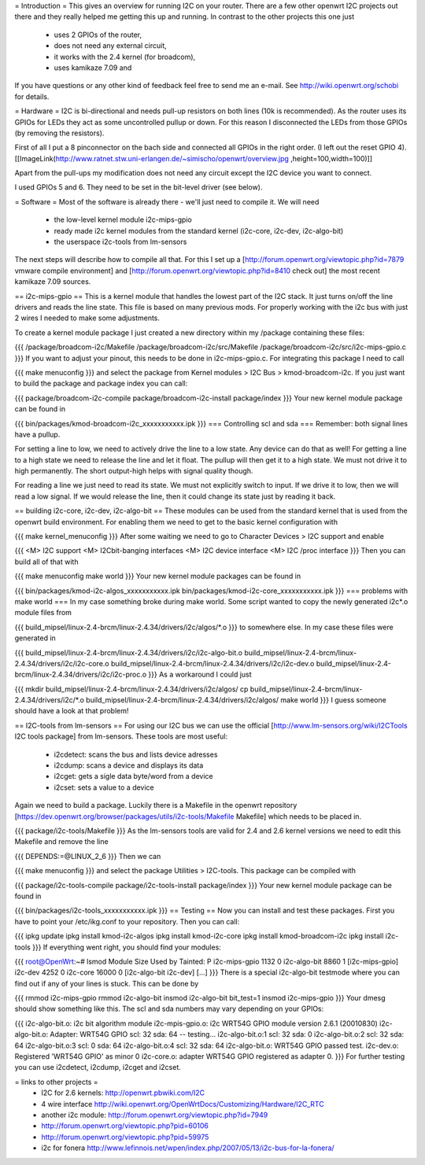 = Introduction =
This gives an overview for running I2C on your router. There are a few other openwrt I2C projects out there and they really helped me getting this up and running. In contrast to the other projects this one just

 * uses 2 GPIOs of the router,
 * does not need any external circuit,
 * it works with the 2.4 kernel (for broadcom),
 * uses kamikaze 7.09 and
If you have questions or any other kind of feedback feel free to send me an e-mail. See http://wiki.openwrt.org/schobi for details.

= Hardware =
I2C is bi-directional and needs pull-up resistors on both lines (10k is recommended). As the router uses its GPIOs for LEDs they act as some uncontrolled pullup or down. For this reason I disconnected the LEDs from those GPIOs (by removing the resistors).

First of all I put a 8 pinconnector on the bach side and connected all GPIOs in the right order. (I left out the reset GPIO  4).  [[ImageLink(http://www.ratnet.stw.uni-erlangen.de/~simischo/openwrt/overview.jpg ,height=100,width=100)]]


Apart from the pull-ups my modification does not need any circuit except the I2C device you want to connect.

I used GPIOs 5 and 6. They need to be set in the bit-level driver (see below).

= Software =
Most of the software is already there - we'll just need to compile it. We will need

 * the low-level kernel module i2c-mips-gpio
 * ready made i2c kernel modules from the standard kernel (i2c-core, i2c-dev, i2c-algo-bit)
 * the userspace i2c-tools from lm-sensors
The next steps will describe how to compile all that. For this I set up a [http://forum.openwrt.org/viewtopic.php?id=7879 vmware compile environment] and [http://forum.openwrt.org/viewtopic.php?id=8410 check out] the most recent kamikaze 7.09 sources.

== i2c-mips-gpio ==
This is a kernel module that handles the lowest part of the I2C stack. It just turns on/off the line drivers and reads the line state. This file is based on many previous mods. For properly working with the i2c bus with just 2 wires I needed to make some adjustments.

To create a kernel module package I just created a new directory within my /package containing these files:

{{{
/package/broadcom-i2c/Makefile
/package/broadcom-i2c/src/Makefile
/package/broadcom-i2c/src/i2c-mips-gpio.c
}}}
If you want to adjust your pinout, this needs to be done in i2c-mips-gpio.c. For integrating this package I need to call

{{{
make menuconfig
}}}
and select the package from Kernel modules > I2C Bus > kmod-broadcom-i2c.  If you just want to build the package and package index you can call:

{{{
package/broadcom-i2c-compile
package/broadcom-i2c-install
package/index
}}}
Your new kernel module package can be found in

{{{
bin/packages/kmod-broadcom-i2c_xxxxxxxxxxx.ipk
}}}
=== Controlling scl and sda ===
Remember: both signal lines have a pullup.

For setting a line to low, we need to actively drive the line to a low state. Any device can do that as well! For getting a line to a high state we need to release the line and let it float. The pullup will then get it to a high state. We must not drive it to high permanently. The short output-high helps with signal quality though.

For reading a line we just need to read its state. We must not explicitly switch to input. If we drive it to low, then we will read a low signal. If we would release the line, then it could change its state just by reading it back.

== building i2c-core, i2c-dev, i2c-algo-bit ==
These modules can be used from the standard kernel that is used from the openwrt build environment. For enabling them we need to get to the basic kernel configuration with

{{{
make kernel_menuconfig
}}}
After some waiting we need to go to Character Devices > I2C support and enable

{{{
<M> I2C support
<M> I2Cbit-banging interfaces
<M> I2C device interface
<M> I2C /proc interface
}}}
Then you can build all of that with

{{{
make menuconfig
make world
}}}
Your new kernel module packages can be found in

{{{
bin/packages/kmod-i2c-algos_xxxxxxxxxxx.ipk
bin/packages/kmod-i2c-core_xxxxxxxxxxx.ipk
}}}
=== problems with make world ===
In my case something broke during make world. Some script wanted to copy the newly generated i2c*.o module files from

{{{
build_mipsel/linux-2.4-brcm/linux-2.4.34/drivers/i2c/algos/*.o
}}}
to somewhere else. In my case these files were generated in

{{{
build_mipsel/linux-2.4-brcm/linux-2.4.34/drivers/i2c/i2c-algo-bit.o
build_mipsel/linux-2.4-brcm/linux-2.4.34/drivers/i2c/i2c-core.o
build_mipsel/linux-2.4-brcm/linux-2.4.34/drivers/i2c/i2c-dev.o
build_mipsel/linux-2.4-brcm/linux-2.4.34/drivers/i2c/i2c-proc.o
}}}
As a workaround I could just

{{{
mkdir build_mipsel/linux-2.4-brcm/linux-2.4.34/drivers/i2c/algos/
cp build_mipsel/linux-2.4-brcm/linux-2.4.34/drivers/i2c/*.o build_mipsel/linux-2.4-brcm/linux-2.4.34/drivers/i2c/algos/
make world
}}}
I guess someone should have a look at that problem!

== I2C-tools from lm-sensors ==
For using our I2C bus we can use the official [http://www.lm-sensors.org/wiki/I2CTools I2C tools package] from lm-sensors. These tools are most useful:

 * i2cdetect: scans the bus and lists device adresses
 * i2cdump: scans a device and displays its data
 * i2cget: gets a sigle data byte/word from a device
 * i2cset: sets a value to a device
Again we need to build a package. Luckily there is a Makefile in the openwrt repository [https://dev.openwrt.org/browser/packages/utils/i2c-tools/Makefile Makefile] which needs to be placed in.

{{{
package/i2c-tools/Makefile
}}}
As the lm-sensors tools are valid for 2.4 and 2.6 kernel versions we need to edit this Makefile and remove the line

{{{
DEPENDS:=@LINUX_2_6
}}}
Then we can

{{{
make menuconfig
}}}
and select the package Utilities > I2C-tools. This package can be compiled with

{{{
package/i2c-tools-compile
package/i2c-tools-install
package/index
}}}
Your new kernel module package can be found in

{{{
bin/packages/i2c-tools_xxxxxxxxxxx.ipk
}}}
== Testing ==
Now you can install and test these packages. First you have to point your /etc/ikg.conf to your repository. Then you can call:

{{{
ipkg update
ipkg install kmod-i2c-algos
ipkg install kmod-i2c-core
ipkg install kmod-broadcom-i2c
ipkg install i2c-tools
}}}
If everything went right, you should find your modules:

{{{
root@OpenWrt:~# lsmod
Module                  Size  Used by    Tainted: P
i2c-mips-gpio           1132   0
i2c-algo-bit            8860   1 [i2c-mips-gpio]
i2c-dev                 4252   0
i2c-core               16000   0 [i2c-algo-bit i2c-dev]
[...]
}}}
There is a special i2c-algo-bit testmode where you can find out if any of your lines is stuck. This can be done by

{{{
rmmod i2c-mips-gpio
rmmod i2c-algo-bit
insmod i2c-algo-bit bit_test=1
insmod i2c-mips-gpio
}}}
Your dmesg should show something like this. The scl and sda numbers may vary depending on your GPIOs:

{{{
i2c-algo-bit.o: i2c bit algorithm module
i2c-mpis-gpio.o: i2c WRT54G GPIO module version 2.6.1 (20010830)
i2c-algo-bit.o: Adapter: WRT54G GPIO scl: 32  sda: 64 -- testing...
i2c-algo-bit.o:1 scl: 32  sda: 0
i2c-algo-bit.o:2 scl: 32  sda: 64
i2c-algo-bit.o:3 scl: 0  sda: 64
i2c-algo-bit.o:4 scl: 32  sda: 64
i2c-algo-bit.o: WRT54G GPIO passed test.
i2c-dev.o: Registered 'WRT54G GPIO' as minor 0
i2c-core.o: adapter WRT54G GPIO registered as adapter 0.
}}}
For further testing you can use i2cdetect, i2cdump, i2cget and i2cset.

= links to other projects =
 * I2C for 2.6 kernels: http://openwrt.pbwiki.com/I2C
 * 4 wire interface http://wiki.openwrt.org/OpenWrtDocs/Customizing/Hardware/I2C_RTC
 * another i2c module: http://forum.openwrt.org/viewtopic.php?id=7949
 * http://forum.openwrt.org/viewtopic.php?pid=60106
 * http://forum.openwrt.org/viewtopic.php?pid=59975
 * i2c for fonera http://www.lefinnois.net/wpen/index.php/2007/05/13/i2c-bus-for-la-fonera/
